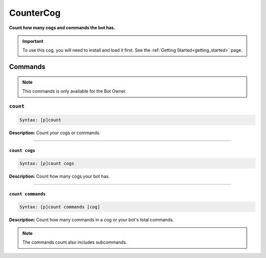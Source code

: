 .. _countercog:

**********
CounterCog
**********
**Count how many cogs and commands the bot has.**

.. important::
    To use this cog, you will need to install and load it first.
    See the :ref:`Getting Started<getting_started>` page.

========
Commands
========

.. note::
    This commands is only available for the Bot Owner.

---------
``count``
---------

.. code-block:: yaml

    Syntax: [p]count

**Description:** Count your cogs or commands.

----

~~~~~~~~~~~~~~
``count cogs``
~~~~~~~~~~~~~~

.. code-block:: yaml

    Syntax: [p]count cogs

**Description:** Count how many cogs your bot has.

----

~~~~~~~~~~~~~~~~~~
``count commands``
~~~~~~~~~~~~~~~~~~

.. code-block:: yaml

    Syntax: [p]count commands [cog]

**Description:** Count how many commands in a cog or your bot's total commands.

.. note::
    The commands count also includes subcommands.